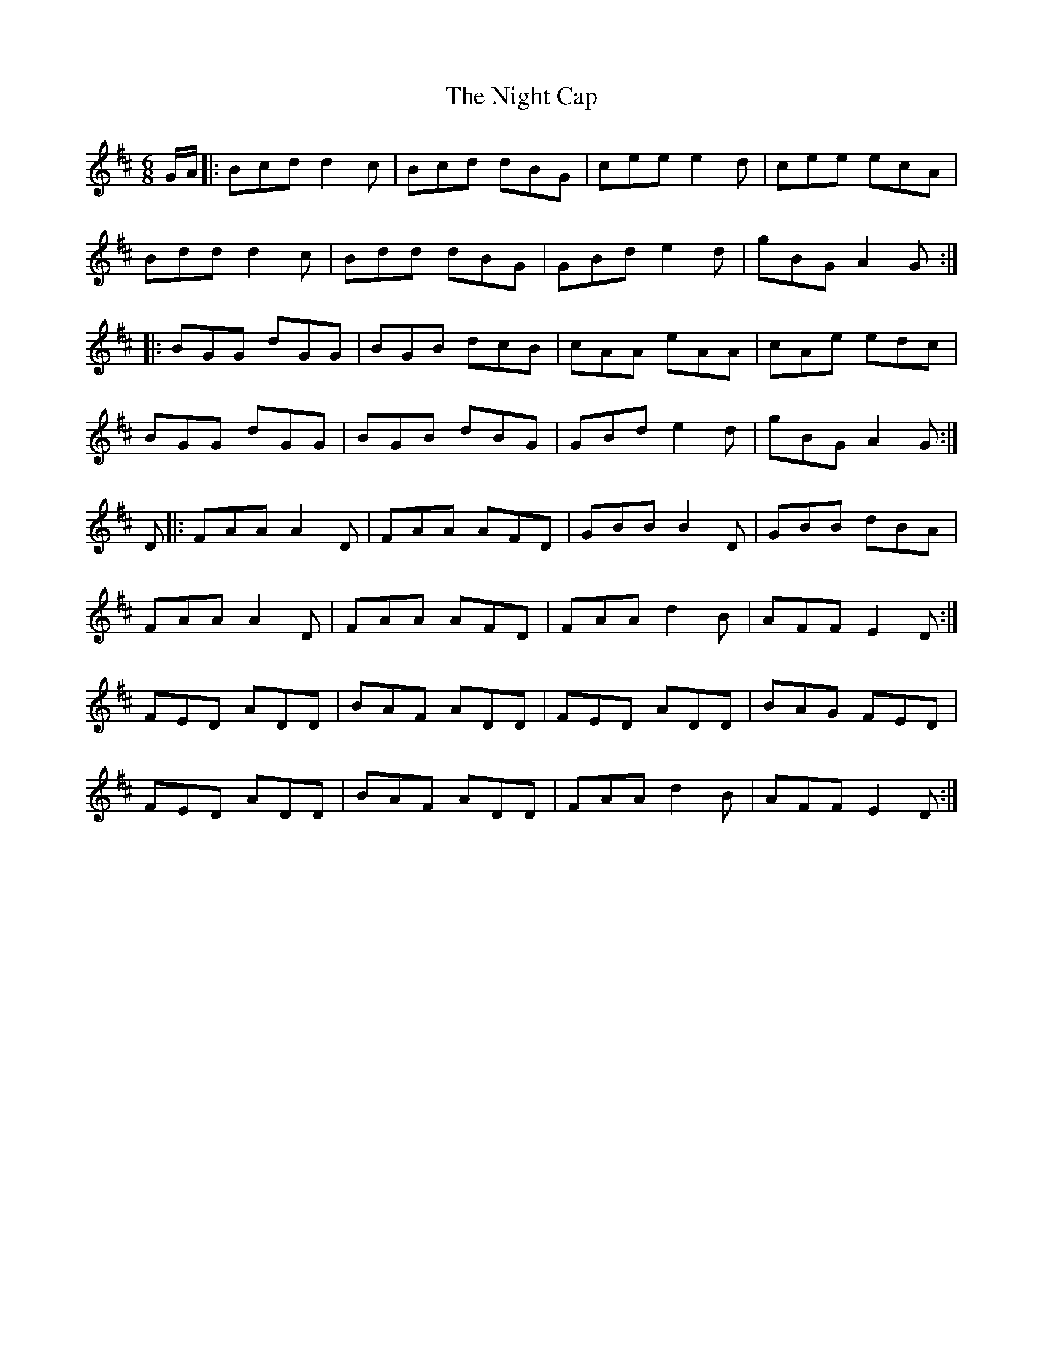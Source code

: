 X: 29441
T: Night Cap, The
R: jig
M: 6/8
K: Dmajor
G/A/|:Bcd d2c|Bcd dBG|cee e2d|cee ecA|
Bdd d2c|Bdd dBG|GBd e2d|gBG A2G:|
|:BGG dGG|BGB dcB|cAA eAA|cAe edc|
BGG dGG|BGB dBG|GBd e2d|gBG A2G:|
D|:FAA A2 D|FAA AFD|GBB B2 D|GBB dBA|
FAA A2 D|FAA AFD|FAA d2 B|AFF E2 D:|
FED ADD|BAF ADD|FED ADD|BAG FED|
FED ADD|BAF ADD|FAA d2 B|AFF E2 D:|

